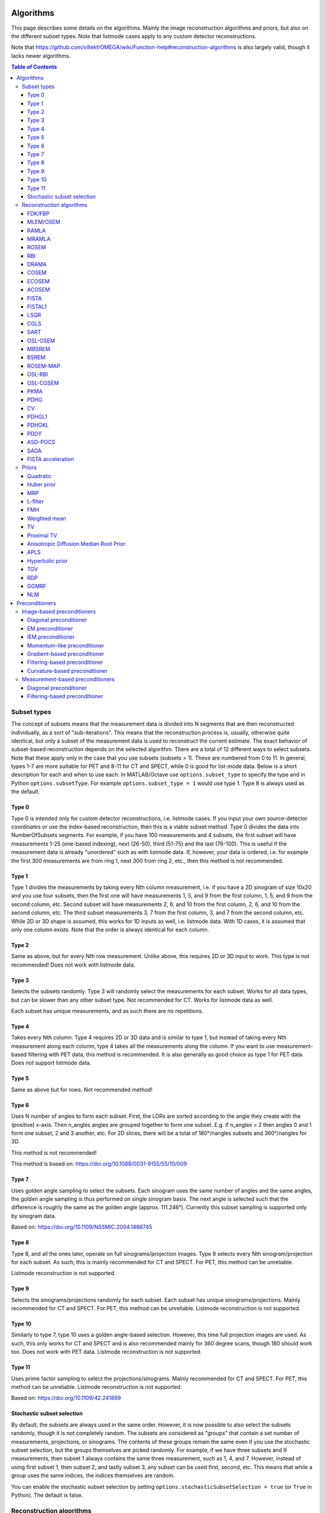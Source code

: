 Algorithms
==========

This page describes some details on the algorithms. Mainly the image reconstruction algorithms and priors, but also on the different subset types. Note that listmode cases apply to any custom detector reconstructions.

Note that https://github.com/villekf/OMEGA/wiki/Function-help#reconstruction-algorithms is also largely valid, though it lacks newer algorithms.

.. contents:: Table of Contents

Subset types
------------

The concept of subsets means that the measurement data is divided into N segments that are then reconstructed individually, as a sort of "sub-iterations". This means that the reconstruction process is, usually, otherwise quite identical, but only a subset of
the measurement data is used to reconstruct the current estimate. The exact behavior of subset-based reconstruction depends on the selected algorithm. There are a total of 12 different ways to select subsets. Note that these apply only in the case that 
you use subsets (subsets > 1). These are numbered from 0 to 11. In general, types 1-7 are more suitable for PET and 8-11 for CT and SPECT, while 0 is good for list-mode data.
Below is a short description for each and when to use each: In MATLAB/Octave use ``options.subset_type`` to specify the type and in Python ``options.subsetType``. For example ``options.subset_type = 1`` would use type 1. Type 8 is always used as the default.

Type 0
^^^^^^

Type 0 is intended only for custom detector reconstructions, i.e. listmode cases. If you input your own source-detector coordinates or use the index-based reconstruction, then this is a viable subset method. 
Type 0 divides the data into NumberOfSubsets segments. For example, if you have 100 measurements and 4 subsets, the first subset will have measurements 1-25 (one-based indexing), next (26-50), third (51-75) and the last (76-100).
This is useful if the measurement data is already "unordered" such as with listmode data. If, however, your data is ordered, i.e. for example the first 300 measurements are from ring 1, next 300 from ring 2, etc., then this method
is not recommended.

Type 1
^^^^^^

Type 1 divides the measurements by taking every Nth column measurement, i.e. if you have a 2D sinogram of size 10x20 and you use four subsets, then the first one will have measurements 1, 5, and 9 from the first column, 1, 5, and 9 from the
second column, etc. Second subset will have measurements 2, 6, and 10 from the first column, 2, 6, and 10 from the second column, etc. The third subset measurements 3, 7 from the first column, 3, and 7 from the second column, etc. 
While 2D or 3D shape is assumed, this works for 1D inputs as well, i.e. listmode data. With 1D cases, it is assumed that only one column exists. Note that the order is always identical for each column.

Type 2
^^^^^^

Same as above, but for every Nth row measurement. Unlike above, this requires 2D or 3D input to work. This type is not recommended! Does not work with listmode data.

Type 3
^^^^^^

Selects the subsets randomly. Type 3 will randomly select the measurements for each subset. Works for all data types, but can be slower than any other subset type. Not recommended for CT. Works for listmode data as well.

Each subset has unique measurements, and as such there are no repetitions.

Type 4
^^^^^^

Takes every Nth column. Type 4 requires 2D or 3D data and is similar to type 1, but instead of taking every Nth measurement along each column, type 4 takes all the measurements along the column. If you want to use measurement-based
filtering with PET data, this method is recommended. It is also generally as good choice as type 1 for PET data. Does not support listmode data.

Type 5
^^^^^^

Same as above but for rows. Not recommended method!

Type 6
^^^^^^

Uses N number of angles to form each subset. First, the LORs are sorted according to the angle they create with the (positive) x-axis. Then n_angles angles are grouped together to form one subset. E.g. if n_angles = 2 then 
angles 0 and 1 form one subset, 2 and 3 another, etc. For 2D slices, there will be a total of 180°/nangles subsets and 360°/nangles for 3D. 

This method is not recommended!

This method is based on: https://doi.org/10.1088/0031-9155/55/10/009

Type 7
^^^^^^

Uses golden angle sampling to select the subsets. Each sinogram uses the same number of angles and the same angles, the golden angle sampling is thus performed on single sinogram basis. The next angle is selected such that the 
difference is roughly the same as the golden angle (approx. 111.246°). Currently this subset sampling is supported only by sinogram data.

Based on: https://doi.org/10.1109/NSSMIC.2004.1466745

Type 8
^^^^^^

Type 8, and all the ones later, operate on full sinograms/projection images. Type 8 selects every Nth sinogram/projection for each subset. As such, this is mainly recommended for CT and SPECT. For PET, this method can be unreliable.

Listmode reconstruction is not supported.

Type 9
^^^^^^

Selects the sinograms/projections randomly for each subset. Each subset has unique sinograms/projections. Mainly recommended for CT and SPECT. For PET, this method can be unreliable. Listmode reconstruction is not supported.

Type 10
^^^^^^^

Similarly to type 7, type 10 uses a golden angle-based selection. However, this time full projection images are used. As such, this only works for CT and SPECT and is also recommended mainly for 360 degree scans, though 180 should work
too. Does not work with PET data. Listmode reconstruction is not supported.

Type 11
^^^^^^^

Uses prime factor sampling to select the projections/sinograms. Mainly recommended for CT and SPECT. For PET, this method can be unreliable. Listmode reconstruction is not supported.

Based on: https://doi.org/10.1109/42.241889

Stochastic subset selection
^^^^^^^^^^^^^^^^^^^^^^^^^^^

By default, the subsets are always used in the same order. However, it is now possible to also select the subsets randomly, though it is not completely random. The subsets are considered as "groups" that contain a set number of
measurements, projections, or sinograms. The contents of these groups remain the same even if you use the stochastic subset selection, but the groups themselves are picked randomly. For example, if we have three subsets and 9 measurements,
then subset 1 always contains the same three measurement, such as 1, 4, and 7. However, instead of using first subset 1, then subset 2, and lastly subset 3, any subset can be used first, second, etc. This means that while a group uses the same
indices, the indices themselves are random.

You can enable the stochastic subset selection by setting ``options.stochasticSubsetSelection = true`` (or ``True`` in Python). The default is false.


Reconstruction algorithms
-------------------------

There are mainly two different types of algorithms: Poisson-based and least-squares based. Both also have variations that enable regularization. Below is a list of the algorithms and whether they are supported by a specific 
modality. EM refers to emission tomography as many Poisson-based algorithms have different variations for EM and transmission tomography. For transmission tomography versions, see the technical document (soon to be published).

To enable any algorithm, set the parameter defined below (usually their abbreviation) to ``true`` in MATLAB/Octave and to ``True`` in Python. Note that only one algorithm can be enabled at a time!

| Recommended algorithms when regularization is not used (PET and SPECT): OSEM, PKMA, PDHG, PDHGKL
| Recommended algorithms with regularization (PET and SPECT): PKMA, PDHG, PDHGKL
| Recommended algorithms for listmode PET: OSEM, PKMA, PDHG
| Recommended algorithms when regularization is not used (CT): LSQR, CGLS, PDHG
| Recommended algorithms with regularization (CT): PDHG, PKMA

When in doubt, use PDHG, possibly with a measurement-based filtering preconditioner.

FDK/FBP
^^^^^^^

Full name: Feldkamp-Davis-Kress algorithm

Enable with ``options.FDK``.

Simple filtered backprojection. Scaling is currently incorrect for PET and SPECT data (CT should be fine) and as such the numerical values are not comparable to iterative methods. However, the image itself looks fine. GPU-based algorithm only. Useful for testing purposes, as
it is a very fast method. Also useful for very high-dimensional µCT data.


MLEM/OSEM
^^^^^^^^^

Full name(s): Maximum-likelihood expectation maximization/ordered subsets expectation maximization

Enable with ``options.OSEM``.

While only OSEM is selectable, MLEM is enabled if no subsets are used (=``options.subsets = 1``). This method can be used for PET, SPECT or CT data, or any other Poisson-based data. Note that CT uses its own transmission tomography based formula, while
PET and SPECT use the linear model. Useful algorithm for PET and SPECT, but not particularly recommended for CT. Use OSL_OSEM for the regularized version (see below).

| Emission tomography (ET) MLEM based on:  https://doi.org/10.1111/j.2517-6161.1977.tb01600.x
| ET OSEM: https://doi.org/10.1109/42.363108

RAMLA
^^^^^

Full name(s): Row-action maximum likelihood algorithm

Enable with ``options.RAMLA``.

Similar to OSEM, but has guaranteed convergence and is dependent on the relaxation parameter ``options.lambda`` (or ``options.lambdaN`` in Python), see RELAXATION PARAMETER in the examples. 
Slower to converge than OSEM. Can be used with or without subsets. Note that the default lambda values might not work with RAMLA. The default relaxation parameters are computed if the number of relaxation parameters doesn't equal
the number of iterations, if the variable is omitted or if it's zero. If you wish to enter your own relaxation parameters, make sure that the number of relaxation values equals the number of iterations! 
Not recommended for CT but has transmission tomography based version implemented. See BSREM for regularized version.

Internally, the relaxation parameters are computed as follows:

.. code-block:: matlab

	if options.stochasticSubsetSelection
		for i = 1 : options.Niter
			lambda(i) = 1 / (0.4/options.subsets * i + 1);
		end
	else
		for i = 1 : options.Niter
			lambda(i) = 1 / ((i - 1)/20 + 1);
		end
	end
	
For CT, the values are further divided by 10000.

ET version based on: https://doi.org/10.1109/42.538946

MRAMLA
^^^^^^

Full name(s): Modified Row-action maximum-likelihood algorithm

Enable with ``options.MRAMLA``.

Unregularized version of the MBSREM. Almost identical to `RAMLA <https://omega-doc.readthedocs.io/en/latest/algorithms.html#ramla>`_, i.e. requires lambda (see above), but supports preconditioners. EM preconditioner is also highly recommended! Has some additional steps to guarantee convergence. 
Also has a dedicated transmission tomography version. Useful for any Poisson-based data, if regularization is not used. The upper bound (see the article) can be optionally set with ``options.U``, if zero, a default value is computed.

ET version based on: https://doi.org/10.1109/TMI.2003.812251

ROSEM
^^^^^

Full name(s): Relaxed ordered subsets expectation maximization

Enable with ``options.ROSEM``.

Identical to OSEM except that it also includes relaxation (lambda, see `RAMLA <https://omega-doc.readthedocs.io/en/latest/algorithms.html#ramla>`_ above) as well. Useful for testing/comparison purposes only. See ROSEM-MAP for the regularized version.

RBI
^^^

Full name(s): Rescaled block-iterative algorithm

Enable with ``options.RBI``.

Subset-based algorithm similar to `OSEM <https://omega-doc.readthedocs.io/en/latest/algorithms.html#mlem-osem>`_. Convergence is not guaranteed. No transmission tomography version. Useful for testing/comparison purposes only. See OSL-RBI for the regularized version.

Based on: https://doi.org/10.1109/83.499919

DRAMA
^^^^^

Full name(s): Dynamic row-action maximum likelihood algorithm

Enable with ``options.DRAMA``.

Modified version of `RAMLA <https://omega-doc.readthedocs.io/en/latest/algorithms.html#ramla>`_. Requires some additional parameter tuning (see DRAMA PROPERTIES in the examples and the original article for details on the parameters), but can provide faster convergence. No transmission tomography version. 
No regularized version available.

Based on: https://doi.org/10.1088/0031-9155/48/10/312

COSEM
^^^^^

Full name(s): Complete-data ordered subsets expectation maximization

Enable with ``options.COSEM``.

Unlike `OSEM <https://omega-doc.readthedocs.io/en/latest/algorithms.html#mlem-osem>`_, has guaranteed convergence but is much slower to converge. No transmission tomography version. It is recommended to use ECOSEM or ACOSEM instead. Regularized version available with OSL-COSEM.

Based on: https://doi.org/10.1117/12.467144

ECOSEM
^^^^^^

Full name(s): Enhanced complete-data ordered subsets expectation maximization

Enable with ``options.ECOSEM``.

Uses both `OSEM <https://omega-doc.readthedocs.io/en/latest/algorithms.html#mlem-osem>`_ and `COSEM <https://omega-doc.readthedocs.io/en/latest/algorithms.html#cosem>`_ to compute a converged version. Faster than regular COSEM. ACOSEM probably provides faster convergence. No transmission tomography version. Note that the "weighting" between COSEM and OSEM is identical to that
of the original article!

Based on: https://doi.org/10.1088/0031-9155/49/11/002

ACOSEM
^^^^^^

Full name(s): Accelerated complete-data ordered subsets expectation maximization

Enable with ``options.ACOSEM``.

Accelerated version of `COSEM <https://omega-doc.readthedocs.io/en/latest/algorithms.html#cosem>`_. No transmission tomography version. Useful for non-regularized PET/SPECT reconstructions if convergence is required. Regularized version available with OSL-COSEM. Requires the acceleration parameter, see
ACOSEM PROPERTIES in the examples. The acceleration parameter is defined by ``options.h`` where 2 is the default value.

Based on: https://doi.org/10.1088/0031-9155/55/3/003

FISTA
^^^^^

Full name(s): Fast iterative shrinkage-threshold algorithm

Enable with ``options.FISTA``.

Least-squares based algorithm. Can be used for any data and with or without subsets. Supports preconditioners. Does not support regularization at the moment (except the below one). Requires the computation of the Lipschitz
constant for the system. This is computed automatically if ``options.tauCP`` is omitted or zero, but a precomputed value can be input as well in which case the precomputation is omitted (this speeds up the reconstruction).
See PDHG PROPERTIES in the examples (the ``tauCP``-values affect FISTA as well, this includes ``tauCPFilt`` if the filtering-based preconditioner is used).

Based on: https://doi.org/10.1137/080716542

FISTAL1
^^^^^^^

Full name(s): Fast iterative shrinkage-threshold algorithm with L1 regularization

Enable with ``options.FISTAL1``.

FISTA with built-in L1 regularization. Otherwise identical to FISTA. Use ``options.beta`` as the regularization parameter.

Based on: https://doi.org/10.1007/s10878-019-00453-7

LSQR
^^^^

Full name(s): Least-squares

Enable with ``options.LSQR``.

Least-squares based algorithm. Does not support subsets! Can be used for any data. Does not support regularization. Potentially useful test algorithm for CT data.

Based on: https://doi.org/10.1145/355984.355989

CGLS
^^^^

Full name(s): Conjugate gradient least-squares

Enable with ``options.CGLS``.

Least-squares based algorithm. Does not support subsets! Can be used for any data. Does not support regularization. Potentially useful test algorithm for CT data.

Based on: https://doi.org/10.6028/jres.049.044

SART
^^^^

Full name(s): Simultanous algebraic reconstruction technique

Enable with ``options.SART``.

Can be used with or without subsets. Uses same relaxation parameter as all the other algorithms using relaxation (i.e. ``options.lambda`` or ``options.lambdaN``,see `RAMLA <https://omega-doc.readthedocs.io/en/latest/algorithms.html#ramla>`_ above for some details). 
None of the examples currently include this algorithm, but you can enable it with ``options.SART = true`` in MATLAB/Octave and ``options.SART = True`` in Python. 
Supports regularization. Potentially useful test algorithm for CT data. Implementation 2 only! Use ``options.beta`` as the regularization parameter.

Based on: https://doi.org/10.1016/0161-7346(84)90008-7 and https://content.iospress.com/articles/journal-of-x-ray-science-and-technology/xst00110 and https://doi.org/10.1137/S089547980138705X

OSL-OSEM
^^^^^^^^

Full name(s): One-step-late ordered subsets expectation maximization

Enable with ``options.OSL_OSEM``.

OSL version of OSEM. Otherwise identical to OSEM but allows the use of regularization. MLEM version can be enabled by using only 1 subset. Everything that applies to OSEM/MLEM, applies here. 
Use ``options.beta`` as the regularization parameter.

OSL based on: https://doi.org/10.1109/42.52985

MBSREM
^^^^^^

Full name(s): Modified block-sequential regularized expectation maximization

Enable with ``options.MBSREM``.

Regularized version of `MRAMLA <https://omega-doc.readthedocs.io/en/latest/algorithms.html#mramla>`_. Requires relaxation parameter lambda (see `RAMLA <https://omega-doc.readthedocs.io/en/latest/algorithms.html#ramla>`_ for details), and supports preconditioners. EM preconditioner is also highly recommended! Has some additional steps to guarantee convergence. 
Also has dedicated transmission tomography version. Useful for any Poisson-based data, if regularization is used. Use ``options.beta`` as the regularization parameter.

ET version based on: https://doi.org/10.1109/TMI.2003.812251

BSREM
^^^^^

Full name(s): Block-sequential regularized expectation maximization

Enable with ``options.BSREM``.

Regularized version of `RAMLA <https://omega-doc.readthedocs.io/en/latest/algorithms.html#ramla>`_. However, unlike MBSREM, BSREM handles the regularization differently. While MBSREM computes the regularization after every subset, BSREM does it only after one full iteration (epoch). This can
sometimes be useful as less regularization steps might be used. Requires the relaxation parameter lambda. Also has a dedicated transmission tomography version. Use ``options.beta`` as the regularization parameter.

ET version based on: https://doi.org/10.1109/42.921477

ROSEM-MAP
^^^^^^^^^

Full name(s): Relaxed OSEM with maximum a posteriori

Enable with ``options.ROSEM_MAP``.

Regularized version of `ROSEM <https://omega-doc.readthedocs.io/en/latest/algorithms.html#rosem>`_. Also like BSREM, this performs regularization at full iteration (epoch) level. Requires the relaxation parameter lambda (see `RAMLA <https://omega-doc.readthedocs.io/en/latest/algorithms.html#ramla>`_ for details). Also has a dedicated transmission tomography version. 
Use ``options.beta`` as the regularization parameter.

OSL-RBI
^^^^^^^

Full name(s): One-step-late RBI

Enable with ``options.OSL_RBI``.

Regularized version of `RBI <https://omega-doc.readthedocs.io/en/latest/algorithms.html#rbi>`_. Otherwise identical. No transmission tomography version. Use ``options.beta`` as the regularization parameter.

OSL-COSEM
^^^^^^^^^

Full name(s): One-step-late COSEM

Enable with ``options.OSL_COSEM``, see further details below.

Regularized version of either `COSEM <https://omega-doc.readthedocs.io/en/latest/algorithms.html#cosem>`_ or `ACOSEM <https://omega-doc.readthedocs.io/en/latest/algorithms.html#acosem>`_. If ``options.OSL_COSEM = 1`` then OSL-ACOSEM is used. With ``options.OSL_COSEM = 2`` OSL-COSEM is used. ECOSEM is not supported. 
Functions otherwise the same as their parent algorithms, so see those for some more details. No support for transmission tomography. Use ``options.beta`` as the regularization parameter.

PKMA
^^^^

Full name(s): Preconditioned Krasnoselskii-Mann algorithm

Enable with ``options.PKMA``.

Similar to `MBSREM <https://omega-doc.readthedocs.io/en/latest/algorithms.html#mbsrem>`_. Can be used without regularization but also supports regularization. Supports also proximal priors (TV and TGV). Supports preconditioners. Transmission tomography support. Requires the relaxation parameter lambda, 
see RELAXATION PARAMETER in the examples and `RAMLA <https://omega-doc.readthedocs.io/en/latest/algorithms.html#ramla>`_ above. 
Useful for any Poisson-based data, if regularization is used. Useful also without regularization. The recommended algorithm for Poisson-based reconstructions. Unlike MBSREM, also requires the momentum parameter, see PKMA PROPERTIES in the examples.
The momentum parameter is defined in ``options.alpha_PKMA`` and if left zero or empty, it is computed automatically. You can instead input your own values, but make sure that the number of elements equals number of subsets * number of iterations!
If the values are computed automatically, these values can be adjusted with ``options.rho_PKMA`` and ``options.delta_PKMA``. The automatic formula is (``options.subsets`` is the number of subsets):

.. code-block:: matlab

	oo = 1;
	for kk = 1 : options.Niter
		for ll = 0 : options.subsets - 1
			options.alpha_PKMA(oo) = 1 + (options.rho_PKMA *((kk - 1) * options.subsets + ll)) / ((kk - 1) * options.subsets + ll + options.delta_PKMA);
			oo = oo + 1;
		end
	end


Note that for PET and SPECT data the relaxation parameter can safely begin at 1, but for CT data this is not the case. Due to this, PKMA is a bit difficult algorithm for CT data as you might need to manually adjust the relaxation parameter
until it is of the right magnitude. Too high values will cause quick divergence, while too low values will cause slow convergence. For CT, the default value of 1 is divided by 10000 (when you use the default values). This should work for
most CT applications, but it might not be optimal. To fix this, a proper normalization would be required for the backprojection (suggestions are welcome!).

ET version based on: https://doi.org/10.1109/TMI.2019.2898271

PDHG
^^^^

Full name(s): Prima-dual hybrid gradient

Enable with ``options.PDHG``.

PDHG refers to the L2 norm least-squares PDHG. Supports subsets, linear models, regularization, and preconditioners. Useful for any data. Measurement-based preconditioners are guaranteed to work unlike with PKMA or MBSREM.
By default, the primal and dual step-sizes are computed automatically, you can, however, input manual values too, see PDHG PROPERTIES in the examples. Supports also adaptive step-size computations, but it is not recommended with multi-resolution
reconstruction. Supports both proximal priors as well as regular non-linear convex ones (in the latter case it is actually the Condat-Vu algorithm).
The primal value is set with ``options.tauCP``, but is computed automatically if empty or zero. If using a filtering-based preconditioner, a specific primal value is set with ``options.tauCPFilt``, and like the previous one, is computed automatically
if zero or empty. Dual value is set with ``options.sigmaCP``, but 1 can be safely used. Update step-size is set with ``options.thetaCP``, but can also be safely set as 1. 

The primal and dual variables can also be updated adaptively by setting ``options.PDAdaptiveType`` to either 1 or 2. Note that 1 corresponds to rule B from the article and 2 to rule A. See the article for details.

| Based on: https://doi.org/10.1007/s10851-010-0251-1
| Adaptive methods based on: https://doi.org/10.1007/s10851-024-01174-1

CV
^^

Full name(s): Condat-Vu

Enable with ``options.PDHG``.

Exactly the same as above PDHG, but for convex gradient-based priors. CV is basically used whenever gradient-based regularizers are used.

| Based on: https://doi.org/10.1007/s10957-012-0245-9 and https://doi.org/10.1007/s10444-011-9254-8

PDHGL1
^^^^^^

Full name(s): Prima-dual hybrid gradient with L1 minimization

Enable with ``options.PDHGL1``.

Same as above but with L1 norm. Has exactly the same properties as the L2 norm version.

Based on: https://doi.org/10.1088/0031-9155/57/10/3065

PDHGKL
^^^^^^

Full name(s): Prima-dual hybrid gradient with Kullback-Leibler divergence

Enable with ``options.PDHGKL``.

Same as above but for Kullback-Leibler divergence. This is useful only for linear Poisson-based data, e.g. PET or SPECT. Otherwise has the same properties as the L2 norm one.

Based on: https://doi.org/10.1088/0031-9155/57/10/3065

PDDY
^^^^

Full name(s): Primal-dual Davis-Yin

Enable with ``options.PDDY``.

Variation of `PDHG <https://omega-doc.readthedocs.io/en/latest/algorithms.html#pdhg>`_ L2 norm version. Is not as strict with the requirements for primal and dual step-sizes with non-linear regularizers. Recommended only if PDHG fails with some specific prior, but that should not happen with
built-in priors. Slightly slower than PDHG but otherwise everything is identical.

Based on: https://doi.org/10.1007/s10957-022-02061-8

ASD-POCS
^^^^^^^^

Full name(s): ASD - Projection onto convex sets

Enable with ``options.ASD_POCS``.

Currently not included in any of the examples, but you can enable it with ``options.ASD_POCS = true`` (MATLAB/Octave) or ``options.ASD_POCS = True`` (Python). Adjustable parameters are ``options.POCS_NgradIter`` 
(number of iterations for the denoising phase), ``options.POCS_alpha``, ``options.POCS_rMax``, ``options.POCS_alphaRed`` and ``options.POCSepps``. Note that ``options.POCSepps`` is the epsilon value in the original article.
All values have default values, which are taken from the original article, except for epsilon value which is 1e-4. Supports subsets, but doesn't support any preconditioners. Note that, like `SART <https://omega-doc.readthedocs.io/en/latest/algorithms.html#sart>`_, this algorithm requires 
the relaxation parameters ``options.lambda`` (MATLAB/Octave) or ``options.lambdaN`` (Python), see `RAMLA <https://omega-doc.readthedocs.io/en/latest/algorithms.html#ramla>`_. You can use the default value(s) or input your own values. Implementation 2 only!

Unlike the original article, any non-proximal prior can be used here, though the functionality cannot be guaranteed!

Does not support projector type 6 at the moment.

Based on: http://dx.doi.org/10.1088/0031-9155/53/17/021

SAGA
^^^^

Full name(s): SAGA

Enable with ``options.SAGA``.

Only included in the full examples, but can be enabled with ``options.SAGA = true`` (MATLAB/Octave) or ``options.SAGA = True`` (Python). Supports gradient-based regularization. Implementation 2 only! Supports both emission and transmission tomography.

Based on: https://arxiv.org/abs/1407.0202

FISTA acceleration
^^^^^^^^^^^^^^^^^^

Not an algorithm but rather an acceleration method for algorithms. You can enable it with ``options.FISTA_acceleration = true``  (MATLAB/Octave) or ``options.FISTA_acceleration = True`` (Python). Can help with convergence speed
but can also cause artifacts in the reconstructions. Quality might be algorithm-dependent.

Based on: https://doi.org/10.1016/j.ultramic.2018.03.022

Priors
----------

Many of the priors are dependent on the neighborhood size, i.e. the number of neighboring voxels that are taken into account during regularization. This can be selected for all three dimensions (X/Y/Z) though at the moment
X and Y should be identical (transaxial dimensions). For example, ``options.Ndx = 1``, ``options.Ndy = 1``, ``options.Ndz = 0`` selects all the 8 neighboring transaxial voxels, while with ``options.Ndz = 1`` a total of 27 voxels would
be included, etc. The larger the neighborhood, the longer the computation time. If a prior is NOT affected by this, it is specifically mentioned! The regularization strength can always be adjusted with ``options.beta``.

As with algorithms, a regularizer can be selected by setting the specific regularizer to ``true`` or ``True`` (Python). Note that only some algorithms support regularizers, but this should be something the software checks beforehand.
Only one regularizer can be selected at a time!

Below is another example of the neighborhood. In the below (2D) example we have ``options.Ndx = 2`` and ``options.Ndy = 2``, with the center pixel in white and the neighborhood as blue. Note that the NLM patch region works the same way.

.. figure:: neighborhood.png
   :scale: 100 %
   :alt: Example neighborhood

   Example neighborhood with ``options.Ndx = 2`` and ``options.Ndy = 2``.

Quadratic
^^^^^^^^^

Full name(s): Quadratic prior

Enable with ``options.quad``.

Simple quadratic prior. Define the weights at QP PROPERTIES (see the examples). By default, the distance of each voxel in the neighborhood from the center voxel is used as the weight, with the sum of all weights normalized to one. Custom weights can be input to ``options.weights``.
The weight vector should be of size (Ndx*2+1) * (Ndy*2+1) * (Ndz*2+1) and the middle value inf.

Huber prior
^^^^^^^^^^^

Full name(s): Huber prior

Enable with ``options.Huber``.

Similar to quadratic prior, but can prevent large variations and thus artifacts happening by limiting the values with ``options.huber_delta``. See HP PROPERTIES in the examples. The weighting functions the same ways as quadratic prior, meaning that
you can input your own weights into ``options.weights_huber`` or leave it empty and use the default ones. By default, the distance of each voxel in the neighborhood from the center voxel is used as the weight, with the sum of all weights normalized to one.
The weight vector should be of size (Ndx*2+1) * (Ndy*2+1) * (Ndz*2+1) and the middle value inf, if custom values are input.

Based on: https://doi.org/10.1002/9780470434697

MRP
^^^

Full name(s): Median root prior

Enable with ``options.MRP``.

Median root prior. By default, the prior uses normalization. Disabling this normalization, however, can lead to improvement in image quality. You can turn the normalization off with ``options.med_no_norm = true``. Can be useful prior
with PET or SPECT data.

Based on: https://doi.org/10.1007/BF01728761

L-filter
^^^^^^^^

Full name(s): L-filter

Enable with ``options.L``.

Custom weights can be input, see L-FILTER PROPERTIES in the examples. The variable for entering the weights is ``options.a_L``. The weight vector should be of size (Ndx*2+1) * (Ndy*2+1) * (Ndz*2+1) (middle value is NOT inf).

If custom weights are not given, the ``options.oneD_weights`` determines whether the 1D (true) or 2D (false) weighting scheme is used. In 1D case, if (Ndx*2+1) * (Ndy*2+1) * (Ndz*2+1) = 3, = 9 or = 25 then the weights are exactly as 
in the literature. Otherwise the pattern follows a Laplace distribution. In the 2D case, the weights follow Laplace distribution, but are also weighted based on the distance of the neighboring voxel from the center voxel. 
For the Laplace distribution, the mean value is set to 0 and b = 1/sqrt(2). The weights are normalized such that the sum equals 1.

Note: L-filter isn't currently supported in Python!

Based on: https://doi.org/10.1109/NSSMIC.2000.950105

FMH
^^^

Full name(s): Finite impulse response median hybrid

Enable with ``options.FMH``.

Custom weights can be input into ``options.fmh_weights``, see FMH PROPERTIES in the examples. The weight vector should be of size [Ndx*2+1, 4] if Nz = 1 or Ndz = 0 or [Ndx*2+1, 13] otherwise. The weight of the center pixel should also be the middle value when the weight matrix is in vector form. 
The weights are normalized such that the sum equals 1.

If custom weights are not provided, then the ``options.fmh_center_weight`` parameter is needed. The default value is 4 as in the original article. The default weighting scheme is based on the distance from the center voxel and the weights are normalized such that their sum is 1.

Note: FMH isn't currently supported in Python!

Based on: https://doi.org/10.1109/NSSMIC.2000.950105

Weighted mean
^^^^^^^^^^^^^

Full name(s): Weighted mean

Enable with ``options.weighted``.

The mean type can be selected as the arithmetic mean (``options.mean_type = 1``), harmonic mean (``options.mean_type = 2``) or geometric mean (``options.mean_type = 3``). See WEIGHTED MEAN PROPERTIES in the example. 

Custom weights can be input to ``options.weighted_weights``. The weight vector should be of size (Ndx*2+1) * (Ndy*2+1) * (Ndz*2+1).

If custom weights are not provided, then the ``options.weighted_center_weight`` parameter is needed. The default value is 4. The default weighting scheme is based on the distance from the center voxel, and the weights are normalized such that their sum is 1.

Based on: https://doi.org/10.1109/42.61759 and https://doi.org/10.1109/TMI.2002.806415

TV
^^

Full name(s): Total variation, hyperbolic prior with anatomical weighting, total variation with anatomical weighting, weighted total variation, modified Lange prior

Enable with ``options.TV``, for other types see below.

TV is not affected by the neighborhood size!

TV is "special" since it actually contains several different variations. See TV PROPERTIES in the examples for the parameters. Note that for proximal TV, see Proximal TV. This is the gradient-based TV.

First, is the "TV type", ``options.TVtype``. Types 1 and 2 are identical if no anatomical weighting is used. Type 3 is the hyperbolic prior if no anatomical weighting is used. Type 6 is a weighted TV prior. TV type 4 is the Lange prior.

| A complete list and explanation of the TV types:
| Type 1: Regular isotropic TV if no anatomical weighting is used. Based on: https://doi.org/10.1007/s10851-017-0749-x
| Type 2: Regular isotropic TV if no anatomical weighting is used. Based on: https://doi.org/10.1109/TMI.2016
| Type 3: Hyperbolic prior if no anatomical weighting is used, use hyperbolic prior instead in such cases. Type 3 is not recommended! Based on: https://doi.org/10.1088/0031-9155/60/6/2145
| Type 4: Modified Lange prior. Does not support anatomical weighting. Based on: https://doi.org/10.1109/TMI.2019.2898271 and https://doi.org/10.1109/42.61759
| Type 5: N/A
| Type 6: Weighted TV. Does not support anatomical weighting. Based on: https://doi.org/10.1088/0031-9155/57/23/7923

Since this applies to the "gradient"-based TV, the smoothing term can be adjusted (``options.TVsmoothing``). This smoothing term should not be zero as it prevents division and square root by zero. Larger values lead to smoother images, but smaller values can
make the regularization unstable.

Anatomical weighting can be enabled with ``options.TV_use_anatomical``. The reference image can be either a mat-file or a variable. In the former case, input the name and path to ``options.TV_reference_image``, otherwise the variable.
If a mat-file is used, the reference image should be the only variable in the mat-file.

``options.T`` is the edge threshold parameter in type 1, scale parameter for side information in type 2 and weight parameter for anatomical information in type 3.

``options.C`` is the weight of the original image in type 3.

``options.SATVPhi`` is the adjustable parameter of type 4 (Lange) or the strength of the weighting in type 6.

In the future, Lange will probably become a separate prior. 

The recommended ones are types 1 or 4.

Proximal TV
^^^^^^^^^^^

Full name(s): Proximal total variation

Enable with ``options.ProxTV``.

Proximal TV is not affected by the neighborhood size.

The proximal mapping version of TV. There are no adjustable parameters, and this only works with algorithms that support proximal methods (PKMA and PDHG and its variants).

Mathematically more correct version of TV.

Anisotropic Diffusion Median Root Prior
^^^^^^^^^^^^^^^^^^^^^^^^^^^^^^^^^^^^^^^

Full name(s): Anisotropic Diffusion Median Root Prior

Enable with ``options.AD``.

In general, this prior is not recommended and is included merely for historical and experimental purposes.

It functions the same as median root prior, except that, rather than use median filtered image, it uses anisotropic diffusion filtered image.

All the adjustable parameters are from: https://arrayfire.org/docs/group__image__func__anisotropic__diffusion.htm

APLS
^^^^

Full name(s): Asymmetric parallel level sets

Enable with ``options.APLS``.

Based on: https://doi.org/10.1109/TMI.2016

Using asymmetric parallel level sets requires the use of anatomic prior. Without anatomical prior it functions as TV types 1 and 2.

Regularization parameters for all MAP-methods can be adjusted.

``options.eta`` is a scaling parameter in regularized norm (see variable η in the reference).

``options.APLSsmoothing`` is a "smoothing" parameter that also prevents zero in square root (it is summed to the square root values). Has the same function as the TVsmoothing parameter (see eq. 9 in the reference).

``options.APLS_reference_image`` is the reference image itself OR name of the file containing the anatomical reference images (image size needs to be the same as the reconstructed images). The reference images need to be the only variable in the file.

Hyperbolic prior
^^^^^^^^^^^^^^^^

Full name(s): Hyperbolic prior

Enable with ``options.hyperbolic``.

Based on: https://doi.org/10.1109/83.551699 and https://doi.org/10.1088/0031-9155/60/6/2145

Modified hyperbolic prior, previously exclusively used as TV type 3. Unlike TV type 3, doesn't support anatomic weighting.

``options.hyperbolicDelta`` can be used to adjust the edge emphasizing strength.

TGV
^^^

Full name(s): Proximal total generalized variation

Enable with ``options.TGV``.

TGV is not affected by the neighborhood size.

Based on: https://doi.org/10.1137/090769521

Recommended only for methods that support proximal mappings (PDHG and its variants, PKMA).

``options.alpha0TGV`` is the first weighting value for the TGV (see parameter α1 in the reference).

``options.alpha1TGV`` is the second weighting value for the TGV (see parameter α0 in the reference). Weight for the symmetrized derivative.

RDP
^^^

Full name(s): Relative difference prior

Enable with ``options.RDP``.

Based on: https://doi.org/10.1109/TNS.2002.998681

RDP can be a bit confusing prior as there are 2/3 different ways it is computed. First of all, implementation 2 is highly recommended for RDP in MATLAB/Octave (Python only supports implementation 2). Second, with implementation 2
it is recommended to use the OpenCL or CUDA versions and not the CPU version.

RDP with implementation 2 (OpenCL + CUDA) has two different methods. The default is similar to the original RDP, i.e. only the voxels next to the current voxel are taken into account (voxels that share a side with the current voxel). 
This means that ``options.Ndx/y/z`` are not used with the default method. 
Second method is enabled by setting ``options.RDPIncludeCorners = true`` (``options.RDPIncludeCorners = True`` for Python). This changes the functionality of the RDP significantly. First of all, the neighborhood size affects RDP
as well, i.e. the parameters ``options.Ndx/y/z``. This second version thus uses square/rectangular/cubic neighborhoods. Second, the same weights are used as with quadratic prior, i.e. distance-based weights. You can input your own weights into ``options.weights`` or use the distance-based weights (the distance from the current voxel to
the neighborhood voxel) which is the default option. The default version (i.e. when ``options.RDPIncludeCorners = false``) does not use any weighting. Lastly, this second version supports a "reference image" weighting, based on: https://dx.doi.org/10.1109/TMI.2019.2913889. 
To enable you need to additionally set ``options.RDP_use_anatomical`` and provide the reference image either as mat-file in ``options.RDP_reference_image`` (MATLAB/Octave) or ``options.RDP_referenceImage`` (Python) or as a vector. 
You need to manually compute the reference image. The reference image weighting itself is computed automatically, i.e. the kappa values.

When using RDP with implementation 2 and CPU, the functionality is the same as in the first, default, method. Second method is not available.

When using other implementations, the functionality is closer to the second method. However, no reference image weighting is supported.

In all cases, the edge weight can be adjusted with ``options.RDP_gamma``.

GGMRF
^^^^^

Full name(s): Generalized Gaussian Markov random field

Enable with ``options.GGMRF``.

Based on: https://doi.org/10.1118/1.2789499

The original article includes adjustable parameters `p`, `q` and `c` which can be adjusted with ``options.GGMRF_p``, ``options.GGMRF_q``, and ``options.GGMRF_c``, respectively.

NLM
^^^

Full name(s): Non-local means, non-local total variation, non-local relative difference, non-local generalized Gaussian Markov random field, non-local Lange

Enable with ``options.NLM``.

Based on: https://doi.org/10.1137/040616024

``options.sigma`` is the filtering parameter/strength. Larger values smooth the image, while smaller ones emphasize edges/noise.

The patch region is controlled with parameters ``options.Nlx``, ``options.Nly`` and ``options.Nlz``. The similarity is investigated in this area and the area is formed just like the neighborhood.

The strength of the Gaussian weighting (standard deviation) can be adjusted with ``options.NLM_gauss``, a value of 2 should work well in most cases.

If ``options.NLM_use_anatomical = true`` then an anatomical reference image is used in the similarity search of the neighborhood. Normally the original image is used for this. `options.NLM_reference_image` is either the reference image itself OR is the name of the anatomical reference data file. The reference images need to be the only variable in the file.

NLM, by default, uses the original NLM, but it can also use other potential functions in a non-local fashion. Setting any of the below ones to true, uses the corresponding method. Note that from the options below, select only one! All
other NLM options affect the below selections as well.

If you wish to use non-local total variation, set ``options.NLTV = true``. 

NLM can also be used like MRP (and MRP-AD) where the median filtered image is replaced with NLM filtered image. This is achieved by setting ``options.NLM_MRP = true``. This is computed without normalization ((λ - MNLM)/1).

Non-local relative difference prior can se selected with ``options.NLRD = true``. Note that ``options.RDP_gamma`` affects NLRD as well, see `RDP <https://omega-doc.readthedocs.io/en/latest/algorithms.html#rdp>`_.

Non-local generalized Gaussian Markov random field prior can be selected with ``options.NLGGMRF = true``. As with RDP, the `p`, `q`, and `c` parameters affect this prior as well, see `GGMRF <https://omega-doc.readthedocs.io/en/latest/algorithms.html#ggmrf>`_.

Non-local Lange function is enabled with ``options.NLLange``. ``options.SATVPhi`` is the tuning parameter for the Lange function, see `TV <https://omega-doc.readthedocs.io/en/latest/algorithms.html#tv>`_ and specifically type 4.

All the non-local methods also support an "adaptive" non-local weighting. This is enabled with ``options.NLAdaptive`` and is based on http://dx.doi.org/10.1016/j.compmedimag.2015.02.008. Note that the filter parameter (``options.sigma``)
is the s value from the paper, while the t value is adjusted with ``options.NLAdaptiveConstant``.


Preconditioners
===============

The use of preconditioners is slightly easier in Python than in MATLAB/Octave. This is because in MATLAB/Octave you need to input the whole vector that specifies the selected preconditioners, in Python you only need to set the desired one to ``True``.

.. note::

	Most of the preconditioners are supported as-is only with built-in algorithms. However, the filtering-based measurement-based preconditioner has been implemented as a separate MATLAB/Python function. Some of the preconditioners are also
	easy to compute manually.

Image-based preconditioners
---------------------------

For image-based preconditioners, in MATLAB/Octave you need to input ``options.precondTypeImage = [false;false;false;false;false;false;false];`` and then select the appropriate preconditioners by setting its element to ``true``. See below for the elements.
In general you can select multiple preconditioners, except for diagonal, EM and IEM preconditioners, which are mutually exclusive. Image-based preconditioners, as the name implies, work in the image-space.

Only certain algorithms support image-based preconditioners. These are: MRAMLA, MBSREM, FISTA, FISTAL1, PKMA, PDHG, PDHGKL, PDHGL1, PDDY, and SAGA. If an image-based preconditioner is used with an algorithm not listed, it's not used.

Diagonal preconditioner
^^^^^^^^^^^^^^^^^^^^^^^

The diagonal preconditioner is simply the inverse of the image-based sensitivity image, i.e. ``1/(A^T1)``.

In MATLAB/Octave, ``options.precondTypeImage = [true;false;false;false;false;false;false];`` enables this preconditioner. For Python, you can simply use ``options.precondTypeImage[0] = True``. Note that this is mutually exclusive with EM and IEM preconditioners!
This means that you can only select one of these! You can also select some of the other preconditioners though.

EM preconditioner
^^^^^^^^^^^^^^^^^

Similar to above, but the previous estimate ``f`` is included as well ``f/(A^T1)``.

In MATLAB/Octave, ``options.precondTypeImage = [false;true;false;false;false;false;false];`` enables this preconditioner. For Python, you can simply use ``options.precondTypeImage[1] = True``. Note that this is mutually exclusive with diagonal and IEM preconditioners!
This means that you can only select one of these! You can also select some of the other preconditioners though.

IEM preconditioner
^^^^^^^^^^^^^^^^^^

Based on: https://doi.org/10.1109/TMI.2019.2898271

Similar to above, but a reference image is needed: ``max(f, fRef, epsilon)/(A^T1)``. epsilon is a small value to prevent too small values. You need to input the reference image beforehand to ``options.referenceImage``. 

In MATLAB/Octave, ``options.precondTypeImage = [false;false;true;false;false;false;false];`` enables this preconditioner. For Python, you can simply use ``options.precondTypeImage[2] = True``. Note that this is mutually exclusive with diagonal and EM preconditioners!
This means that you can only select one of these! You can also select some of the other preconditioners though.

Momentum-like preconditioner
^^^^^^^^^^^^^^^^^^^^^^^^^^^^

Essentially a subset-based relaxation. Based on: https://doi.org/10.1109/TMI.2022.3181813

You can input the momentum parameters with ``options.alphaPrecond`` or let OMEGA compute parameters with same logic as with PKMA by inputting ``options.rhoPrecond`` and ``options.delta1Precond``. If these values are omitted, the PKMA variables are used
instead. The "formula" for computing the default ones is the same as with `PKMA <https://omega-doc.readthedocs.io/en/latest/algorithms.html#pkma>`_, see that section for details.

In MATLAB/Octave, ``options.precondTypeImage = [false;false;false;true;false;false;false];`` enables this preconditioner. For Python, you can simply use ``options.precondTypeImage[3] = True``. 

Gradient-based preconditioner
^^^^^^^^^^^^^^^^^^^^^^^^^^^^^

Uses a weighted gradient of the current estimate as a preconditioner. Based on: https://doi.org/10.1109/TMI.2022.3181813

You need to specify the iteration in which the preconditioner is first computed with ``options.gradInitIter``. It is not recommended to use the first iteration due to the blurry estimate. Then you need to specify the last iteration
where the gradient is computed with ``options.gradLastIter``. The gradient is no longer computed after this iteration, but the last computed gradient is still used in all the remaining iterations.

You also need to specify the lower and upper bound values with ``options.gradV1`` and ``options.gradV2``. See the paper for details.

Can improve convergence if properly configured, but can be difficult and time-consuming to get working properly. Also increases the computation time due to the need to compute the gradient of the estimate.

In MATLAB/Octave, ``options.precondTypeImage = [false;false;false;false;true;false;false];`` enables this preconditioner. For Python, you can simply use ``options.precondTypeImage[4] = True``. 


Filtering-based preconditioner
^^^^^^^^^^^^^^^^^^^^^^^^^^^^^^

TBD.

In MATLAB/Octave, ``options.precondTypeImage = [false;false;false;false;false;true;false];`` enables this preconditioner. For Python, you can simply use ``options.precondTypeImage[5] = True``. 


Curvature-based preconditioner
^^^^^^^^^^^^^^^^^^^^^^^^^^^^^^

Based on: https://doi.org/10.1109/TMI.2003.812251

This is specifically based on equation (26) from the original article. Note that regularization is NOT taken into account even if selected.

In MATLAB/Octave, ``options.precondTypeImage = [false;false;false;false;false;false;true];`` enables this preconditioner. For Python, you can simply use ``options.precondTypeImage[6] = True``. 

Measurement-based preconditioners
---------------------------------

For measurement-based preconditioners, in MATLAB/Octave you need to input ``options.precondTypeMeas = [false;false];`` and then select the appropriate preconditioners by setting its element to ``true``. See below for the elements.
Measurement-based preconditioners, as the name implies, work in the measurement-space.

Only certain algorithms support measurement-based preconditioners. These are: MRAMLA, MBSREM, FISTA, FISTAL1, PKMA, PDHG, PDHGKL, PDHGL1, PDDY, and SAGA. If a measurement-based preconditioner is used with an algorithm not listed, it's not used.

Diagonal preconditioner
^^^^^^^^^^^^^^^^^^^^^^^

The diagonal preconditioner is simply the inverse of measurement-based sensitivity image, i.e. ``1/(A1)``.

In MATLAB/Octave, ``options.precondTypeMeas = [true;false];`` enables this preconditioner. For Python, you can simply use ``options.precondTypeMeas[0] = True``. 

Filtering-based preconditioner
^^^^^^^^^^^^^^^^^^^^^^^^^^^^^^

TBD.

In MATLAB/Octave, ``options.precondTypeMeas = [false;true];`` enables this preconditioner. For Python, you can simply use ``options.precondTypeMeas[1] = True``. 